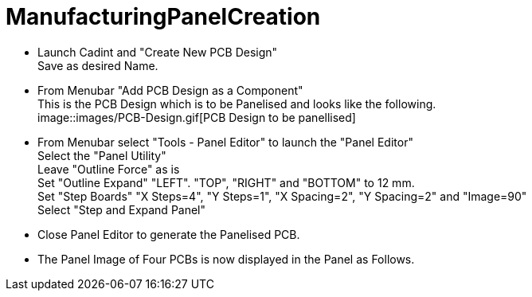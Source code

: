 # ManufacturingPanelCreation

* Launch Cadint and "Create New PCB Design" +
  Save as desired Name.
* From Menubar "Add PCB Design as a Component" +
  This is the PCB Design which is to be Panelised and looks like the following. +
  image::images/PCB-Design.gif[PCB Design to be panellised]
* From Menubar select "Tools - Panel Editor" to launch the "Panel Editor" +
  Select the "Panel Utility" +
  Leave "Outline Force" as is +
  Set "Outline Expand" "LEFT". "TOP", "RIGHT" and "BOTTOM" to 12 mm. +
  Set "Step Boards" "X Steps=4", "Y Steps=1", "X Spacing=2", "Y Spacing=2" and "Image=90" +
  Select "Step and Expand Panel" +
* Close Panel Editor to generate the Panelised PCB.
* The Panel Image of Four PCBs is now displayed in the Panel as Follows.
